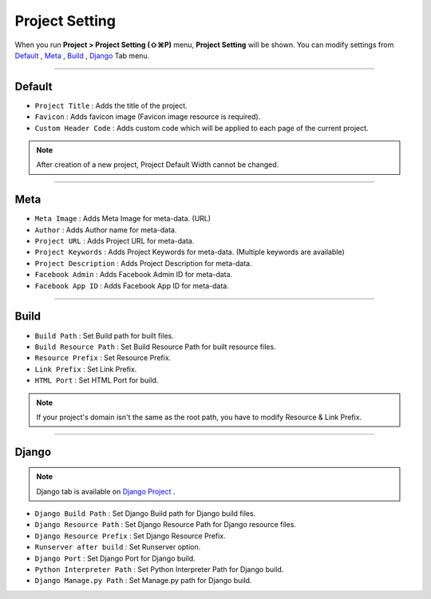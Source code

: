 .. _Default : #id1
.. _Meta : #id2
.. _Build : #id3
.. _Django : #id4
.. _Django Project : ./project_type.html#django-project


Project Setting
=======================

When you run **Project > Project Setting (⇧⌘P)** menu, **Project Setting** will be shown. You can modify settings from `Default`_ , `Meta`_ , `Build`_ , `Django`_ Tab menu.

----------


.. image:: resource/iu_manual_project_setting_01default.png

Default
------------

* ``Project Title`` : Adds the title of the project.
* ``Favicon`` : Adds favicon image (Favicon image resource is required).
* ``Custom Header Code`` : Adds custom code which will be applied to each page of the current project.

.. note :: After creation of a new project, Project Default Width cannot be changed.


-------------


.. image:: resource/iu_manual_project_setting_02meta.png

Meta
------------


* ``Meta Image`` : Adds Meta Image for meta-data. (URL)
* ``Author`` : Adds Author name for meta-data.
* ``Project URL`` : Adds Project URL for meta-data.
* ``Project Keywords`` : Adds Project Keywords for meta-data. (Multiple keywords are available)
* ``Project Description`` : Adds Project Description for meta-data.
* ``Facebook Admin`` : Adds Facebook Admin ID for meta-data.
* ``Facebook App ID`` : Adds Facebook App ID for meta-data.


------------


.. image:: resource/iu_manual_project_setting_03build.png

Build
------------


* ``Build Path`` : Set Build path for built files.
* ``Build Resource Path`` : Set Build Resource Path for built resource files.
* ``Resource Prefix`` : Set Resource Prefix. 
* ``Link Prefix`` : Set Link Prefix.
* ``HTML Port`` : Set HTML Port for build.

.. note :: If your project's domain isn't the same as the root path, you have to modify Resource & Link Prefix.


------------


.. image:: resource/iu_manual_project_setting_04django.png

Django
------------

.. note :: Django tab is available on `Django Project`_ .

* ``Django Build Path`` : Set Django Build path for Django build files.
* ``Django Resource Path`` : Set Django Resource Path for Django resource files.
* ``Django Resource Prefix`` : Set Django Resource Prefix.
* ``Runserver after build`` : Set Runserver option.
* ``Django Port`` : Set Django Port for Django build.
* ``Python Interpreter Path`` : Set Python Interpreter Path for Django build.
* ``Django Manage.py Path`` : Set Manage.py path for Django build.
